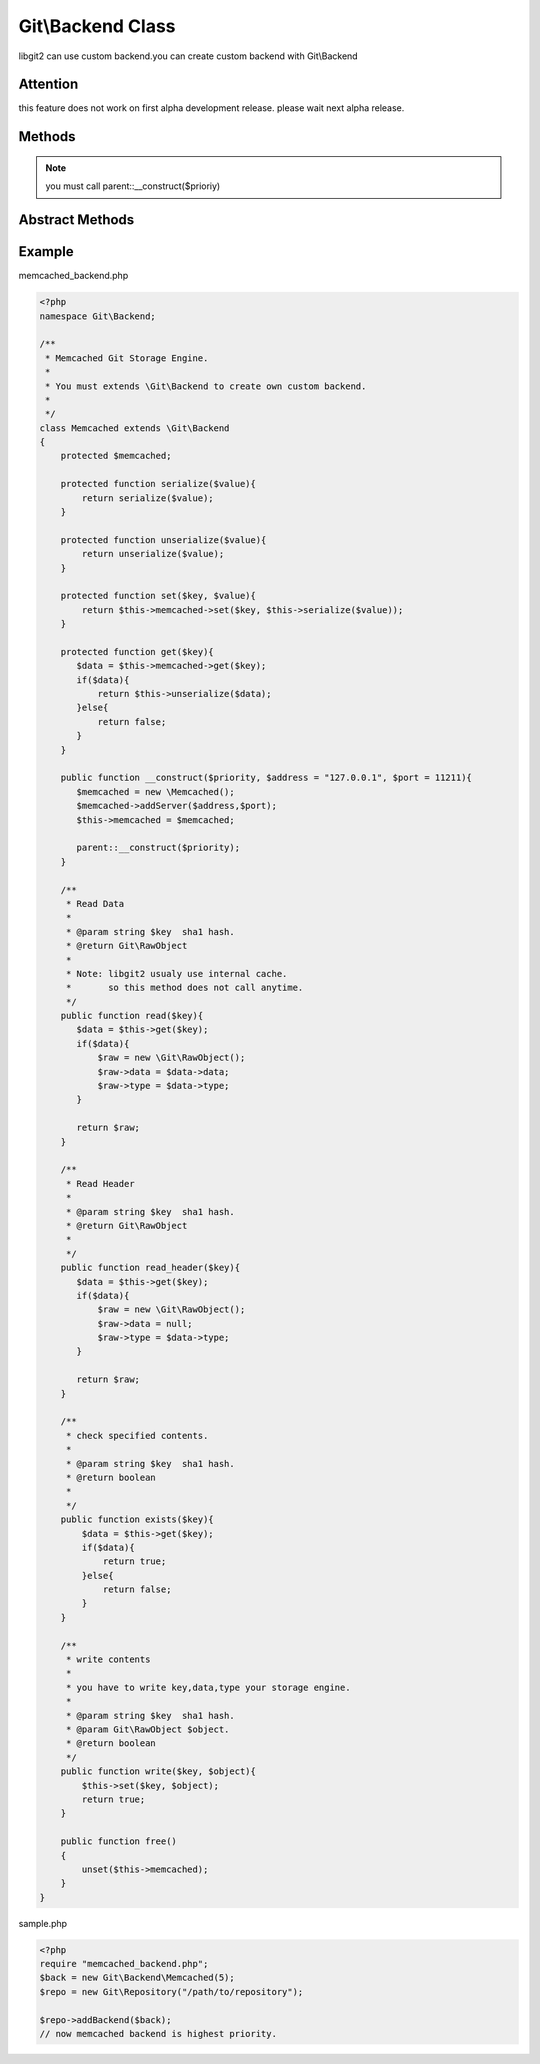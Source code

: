 Git\\Backend Class
~~~~~~~~~~~~~~~~~~~~~~~~~~~~~~~~~~~~
libgit2 can use custom backend.you can create custom backend with Git\\Backend


Attention
^^^^^^^^^^^^^^^^^^^^^^^^^^^^^^^^^^^^

this feature does not work on first alpha development release.
please wait next alpha release.


Methods
^^^^^^^^^^^^^^^^^^^^^^^^^^^^^^^^^^^^

.. cpp:function:: Git::Backend Git::Backend::__construct(int priority)

   specified backend priority

.. note:: you must call parent::__construct($prioriy)

Abstract Methods
^^^^^^^^^^^^^^^^^^^^^^^^^^^^^^^^^^^^

.. cpp:function:: Git::RawObject Git::Backend::read(string key)

.. cpp:function:: Git::RawObject Git::Backend::read_header(string key)

.. cpp:function:: Git::RawObject Git::Backend::write(string key, Git::RawObject object)

.. cpp:function:: bool Git::Backend::exists(string key)

.. cpp:function:: void Git::Backend::free()


Example
^^^^^^^^^^^^^^^^^^^^^^^^^^^^^^^^^^^^

memcached_backend.php

.. code-block:: php

    <?php
    namespace Git\Backend;

    /**
     * Memcached Git Storage Engine.
     * 
     * You must extends \Git\Backend to create own custom backend.
     *
     */
    class Memcached extends \Git\Backend
    {
        protected $memcached;
        
        protected function serialize($value){
            return serialize($value);
        }

        protected function unserialize($value){
            return unserialize($value);
        }

        protected function set($key, $value){
            return $this->memcached->set($key, $this->serialize($value));
        }

        protected function get($key){
           $data = $this->memcached->get($key);
           if($data){
               return $this->unserialize($data);
           }else{
               return false;
           }
        }

        public function __construct($priority, $address = "127.0.0.1", $port = 11211){
           $memcached = new \Memcached();
           $memcached->addServer($address,$port);
           $this->memcached = $memcached;

           parent::__construct($priority);
        }

        /**
         * Read Data
         *
         * @param string $key  sha1 hash.
         * @return Git\RawObject
         * 
         * Note: libgit2 usualy use internal cache.
         *       so this method does not call anytime.
         */
        public function read($key){
           $data = $this->get($key);
           if($data){
               $raw = new \Git\RawObject();
               $raw->data = $data->data;
               $raw->type = $data->type;
           }
           
           return $raw;
        }

        /**
         * Read Header
         *
         * @param string $key  sha1 hash.
         * @return Git\RawObject
         * 
         */
        public function read_header($key){
           $data = $this->get($key);
           if($data){
               $raw = new \Git\RawObject();
               $raw->data = null;
               $raw->type = $data->type;
           }
           
           return $raw;
        }

        /**
         * check specified contents.
         *
         * @param string $key  sha1 hash.
         * @return boolean
         * 
         */
        public function exists($key){
            $data = $this->get($key);
            if($data){
                return true;
            }else{
                return false;
            }
        }

        /**
         * write contents
         *
         * you have to write key,data,type your storage engine.
         *
         * @param string $key  sha1 hash.
         * @param Git\RawObject $object.
         * @return boolean
         */
        public function write($key, $object){
            $this->set($key, $object);
            return true;
        }

        public function free()
        {
            unset($this->memcached);
        }
    }

sample.php

.. code-block:: php

    <?php
    require "memcached_backend.php";
    $back = new Git\Backend\Memcached(5);
    $repo = new Git\Repository("/path/to/repository");

    $repo->addBackend($back);
    // now memcached backend is highest priority.
